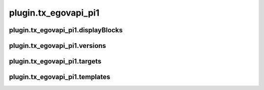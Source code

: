 plugin.tx_egovapi_pi1
=====================

plugin.tx_egovapi_pi1.displayBlocks
-----------------------------------

plugin.tx_egovapi_pi1.versions
------------------------------

plugin.tx_egovapi_pi1.targets
-----------------------------

plugin.tx_egovapi_pi1.templates
-------------------------------